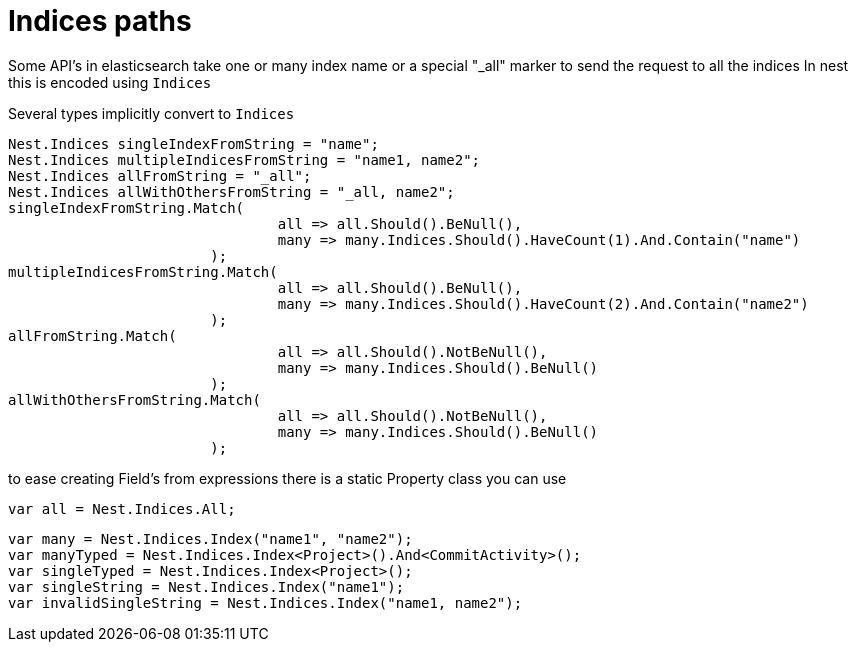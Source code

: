 # Indices paths

Some API's in elasticsearch take one or many index name or a special "_all" marker to send the request to all the indices
In nest this is encoded using `Indices`

Several types implicitly convert to `Indices` 

[source, csharp]
----
Nest.Indices singleIndexFromString = "name";
Nest.Indices multipleIndicesFromString = "name1, name2";
Nest.Indices allFromString = "_all";
Nest.Indices allWithOthersFromString = "_all, name2";
singleIndexFromString.Match(
				all => all.Should().BeNull(),
				many => many.Indices.Should().HaveCount(1).And.Contain("name")
			);
multipleIndicesFromString.Match(
				all => all.Should().BeNull(),
				many => many.Indices.Should().HaveCount(2).And.Contain("name2")
			);
allFromString.Match(
				all => all.Should().NotBeNull(),
				many => many.Indices.Should().BeNull()
			);
allWithOthersFromString.Match(
				all => all.Should().NotBeNull(),
				many => many.Indices.Should().BeNull()
			);
----
to ease creating Field's from expressions there is a static Property class you can use 



[source, csharp]
----
var all = Nest.Indices.All;
----
[source, csharp]
----
var many = Nest.Indices.Index("name1", "name2");
var manyTyped = Nest.Indices.Index<Project>().And<CommitActivity>();
var singleTyped = Nest.Indices.Index<Project>();
var singleString = Nest.Indices.Index("name1");
var invalidSingleString = Nest.Indices.Index("name1, name2");
----
